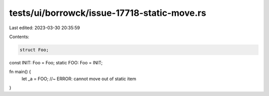 tests/ui/borrowck/issue-17718-static-move.rs
============================================

Last edited: 2023-03-30 20:35:59

Contents:

.. code-block:: rs

    struct Foo;
const INIT: Foo = Foo;
static FOO: Foo = INIT;

fn main() {
    let _a = FOO; //~ ERROR: cannot move out of static item
}


